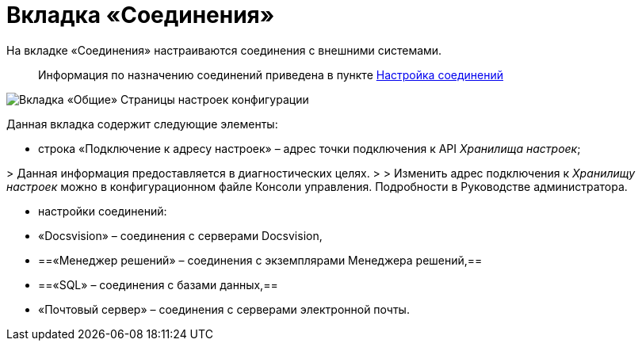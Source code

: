 = Вкладка «Соединения»

На вкладке «Соединения» настраиваются соединения с внешними системами.

____

Информация по назначению соединений приведена в пункте xref:ConfigConnections.adoc[Настройка соединений]

____

image::mainTabOfConfigPage.png[Вкладка «Общие» Страницы настроек конфигурации]

Данная вкладка содержит следующие элементы:

* строка «Подключение к адресу настроек» – адрес точки подключения к API _Хранилища настроек_;

&gt; Данная информация предоставляется в диагностических целях.
 &gt;
 &gt; Изменить адрес подключения к _Хранилищу настроек_ можно в конфигурационном файле Консоли управления. Подробности в Руководстве администратора.

* настройки соединений:

* «Docsvision» – соединения с серверами Docsvision,

* ==«Менеджер решений» – соединения с экземплярами Менеджера решений,==
* ==«SQL» – соединения с базами данных,==
* «Почтовый сервер» – соединения с серверами электронной почты.